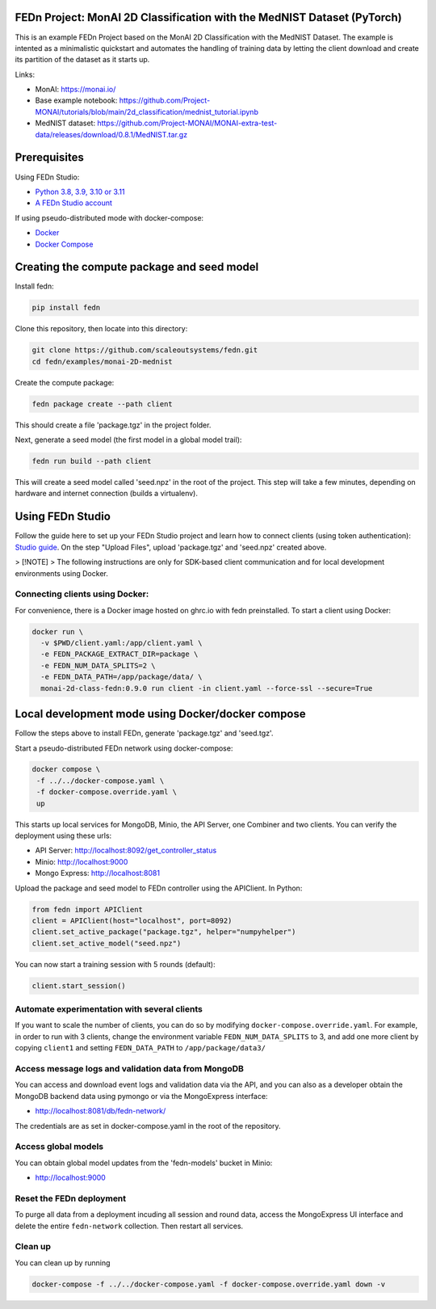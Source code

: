 FEDn Project: MonAI 2D Classification with the MedNIST Dataset (PyTorch)
------------------------------------------------------------------------

This is an example FEDn Project based on the  MonAI 2D Classification with the MedNIST Dataset. 
The example is intented as a minimalistic quickstart and automates the handling of training data
by letting the client download and create its partition of the dataset as it starts up. 

Links: 
   
-  MonAI: https://monai.io/
-  Base example notebook: https://github.com/Project-MONAI/tutorials/blob/main/2d_classification/mednist_tutorial.ipynb
-  MedNIST dataset: https://github.com/Project-MONAI/MONAI-extra-test-data/releases/download/0.8.1/MedNIST.tar.gz 

Prerequisites
-------------

Using FEDn Studio:

-  `Python 3.8, 3.9, 3.10 or 3.11 <https://www.python.org/downloads>`__
-  `A FEDn Studio account <https://fedn.scaleoutsystems.com/signup>`__   

If using pseudo-distributed mode with docker-compose:

-  `Docker <https://docs.docker.com/get-docker>`__
-  `Docker Compose <https://docs.docker.com/compose/install>`__

Creating the compute package and seed model
-------------------------------------------

Install fedn: 

.. code-block::

   pip install fedn

Clone this repository, then locate into this directory:

.. code-block::

   git clone https://github.com/scaleoutsystems/fedn.git
   cd fedn/examples/monai-2D-mednist

Create the compute package:

.. code-block::

   fedn package create --path client

This should create a file 'package.tgz' in the project folder.

Next, generate a seed model (the first model in a global model trail):

.. code-block::

   fedn run build --path client

This will create a seed model called 'seed.npz' in the root of the project. This step will take a few minutes, depending on hardware and internet connection (builds a virtualenv).  

Using FEDn Studio
-----------------

Follow the guide here to set up your FEDn Studio project and learn how to connect clients (using token authentication): `Studio guide <https://fedn.readthedocs.io/en/stable/studio.html>`__.
On the step "Upload Files", upload 'package.tgz' and 'seed.npz' created above. 

> [!NOTE]
> The following instructions are only for SDK-based client communication and for local development environments using Docker.

Connecting clients using Docker:
================================

For convenience, there is a Docker image hosted on ghrc.io with fedn preinstalled. To start a client using Docker: 

.. code-block::

   docker run \
     -v $PWD/client.yaml:/app/client.yaml \
     -e FEDN_PACKAGE_EXTRACT_DIR=package \
     -e FEDN_NUM_DATA_SPLITS=2 \
     -e FEDN_DATA_PATH=/app/package/data/ \
     monai-2d-class-fedn:0.9.0 run client -in client.yaml --force-ssl --secure=True


Local development mode using Docker/docker compose
--------------------------------------------------

Follow the steps above to install FEDn, generate 'package.tgz' and 'seed.tgz'.

Start a pseudo-distributed FEDn network using docker-compose:

.. code-block::

   docker compose \
    -f ../../docker-compose.yaml \
    -f docker-compose.override.yaml \
    up

This starts up local services for MongoDB, Minio, the API Server, one Combiner and two clients. 
You can verify the deployment using these urls: 

- API Server: http://localhost:8092/get_controller_status
- Minio: http://localhost:9000
- Mongo Express: http://localhost:8081

Upload the package and seed model to FEDn controller using the APIClient. In Python:

.. code-block::

   from fedn import APIClient
   client = APIClient(host="localhost", port=8092)
   client.set_active_package("package.tgz", helper="numpyhelper")
   client.set_active_model("seed.npz")

You can now start a training session with 5 rounds (default): 

.. code-block::

   client.start_session()

Automate experimentation with several clients  
=============================================

If you want to scale the number of clients, you can do so by modifying ``docker-compose.override.yaml``. For example, 
in order to run with 3 clients, change the environment variable ``FEDN_NUM_DATA_SPLITS`` to 3, and add one more client 
by copying ``client1`` and setting ``FEDN_DATA_PATH`` to ``/app/package/data3/``


Access message logs and validation data from MongoDB  
====================================================

You can access and download event logs and validation data via the API, and you can also as a developer obtain 
the MongoDB backend data using pymongo or via the MongoExpress interface: 

- http://localhost:8081/db/fedn-network/ 

The credentials are as set in docker-compose.yaml in the root of the repository. 

Access global models   
====================

You can obtain global model updates from the 'fedn-models' bucket in Minio: 

- http://localhost:9000

Reset the FEDn deployment   
=========================

To purge all data from a deployment incuding all session and round data, access the MongoExpress UI interface and 
delete the entire ``fedn-network`` collection. Then restart all services. 

Clean up
========
You can clean up by running 

.. code-block::

   docker-compose -f ../../docker-compose.yaml -f docker-compose.override.yaml down -v
